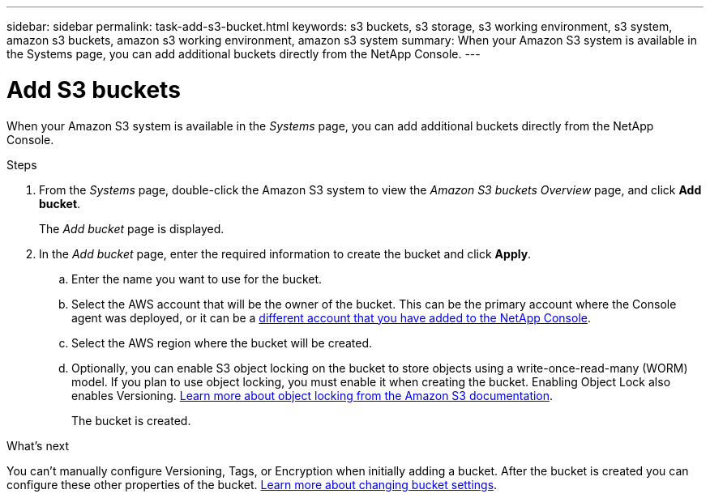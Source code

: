 ---
sidebar: sidebar
permalink: task-add-s3-bucket.html
keywords: s3 buckets, s3 storage, s3 working environment, s3 system, amazon s3 buckets, amazon s3 working environment, amazon s3 system
summary: When your Amazon S3 system is available in the Systems page, you can add additional buckets directly from the NetApp Console.
---

= Add S3 buckets
:hardbreaks:
:nofooter:
:icons: font
:linkattrs:
:imagesdir: ./media/

[.lead]
When your Amazon S3 system is available in the _Systems_ page, you can add additional buckets directly from the NetApp Console.

.Steps

. From the _Systems_ page, double-click the Amazon S3 system to view the _Amazon S3 buckets Overview_ page, and click *Add bucket*.
+
The _Add bucket_ page is displayed.

. In the _Add bucket_ page, enter the required information to create the bucket and click *Apply*.
+
.. Enter the name you want to use for the bucket.
.. Select the AWS account that will be the owner of the bucket. This can be the primary account where the Console agent was deployed, or it can be a https://docs.netapp.com/us-en/console-setup-admin/task-adding-aws-accounts.html#add-credentials-to-a-connector[different account that you have added to the NetApp Console^].
.. Select the AWS region where the bucket will be created.
.. Optionally, you can enable S3 object locking on the bucket to store objects using a write-once-read-many (WORM) model. If you plan to use object locking, you must enable it when creating the bucket. Enabling Object Lock also enables Versioning. https://docs.aws.amazon.com/AmazonS3/latest/userguide/object-lock.html[Learn more about object locking from the Amazon S3 documentation^].
+
The bucket is created.

.What's next

You can't manually configure Versioning, Tags, or Encryption when initially adding a bucket. After the bucket is created you can configure these other properties of the bucket. link:task-change-s3-bucket-settings.html[Learn more about changing bucket settings].

